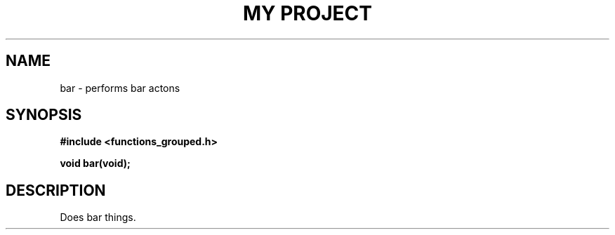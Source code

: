 .TH "MY PROJECT" "3"
.SH NAME
bar \- performs bar actons
.SH SYNOPSIS
.nf
.B #include <functions_grouped.h>
.PP
.BI "void bar(void);"
.fi
.SH DESCRIPTION
Does bar things.